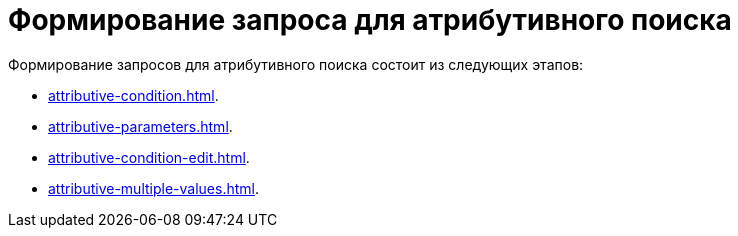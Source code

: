 = Формирование запроса для атрибутивного поиска

.Формирование запросов для атрибутивного поиска состоит из следующих этапов:
* xref:attributive-condition.adoc[].
* xref:attributive-parameters.adoc[].
* xref:attributive-condition-edit.adoc[].
* xref:attributive-multiple-values.adoc[].
